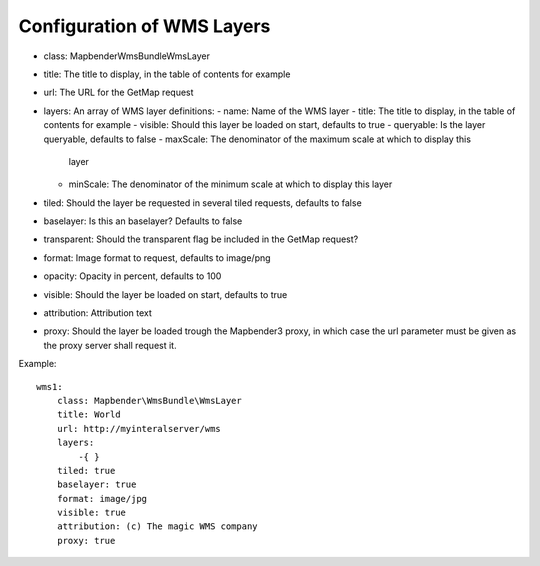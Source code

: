 Configuration of WMS Layers
===========================

* class: Mapbender\WmsBundle\WmsLayer
* title: The title to display, in the table of contents for example
* url: The URL for the GetMap request
* layers: An array of WMS layer definitions:
  - name: Name of the WMS layer
  - title: The title to display, in the table of contents for example
  - visible: Should this layer be loaded on start, defaults to true
  - queryable: Is the layer queryable, defaults to false
  - maxScale: The denominator of the maximum scale at which to display this
    layer
  - minScale: The denominator of the minimum scale at which to display this
    layer
* tiled: Should the layer be requested in several tiled requests, defaults to
  false
* baselayer: Is this an baselayer? Defaults to false
* transparent: Should the transparent flag be included in the GetMap request?
* format: Image format to request, defaults to image/png
* opacity: Opacity in percent, defaults to 100
* visible: Should the layer be loaded on start, defaults to true
* attribution: Attribution text
* proxy: Should the layer be loaded trough the Mapbender3 proxy, in which case
  the url parameter must be given as the proxy server shall request it.

Example::

    wms1:
        class: Mapbender\WmsBundle\WmsLayer
        title: World
        url: http://myinteralserver/wms
        layers:
            -{ }
        tiled: true
        baselayer: true
        format: image/jpg
        visible: true
        attribution: (c) The magic WMS company
        proxy: true


